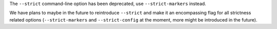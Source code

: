 The ``--strict`` command-line option has been deprecated, use ``--strict-markers`` instead.

We have plans to maybe in the future to reintroduce ``--strict`` and make it an encompassing flag for all strictness
related options (``--strict-markers`` and ``--strict-config`` at the moment, more might be introduced in the future).
